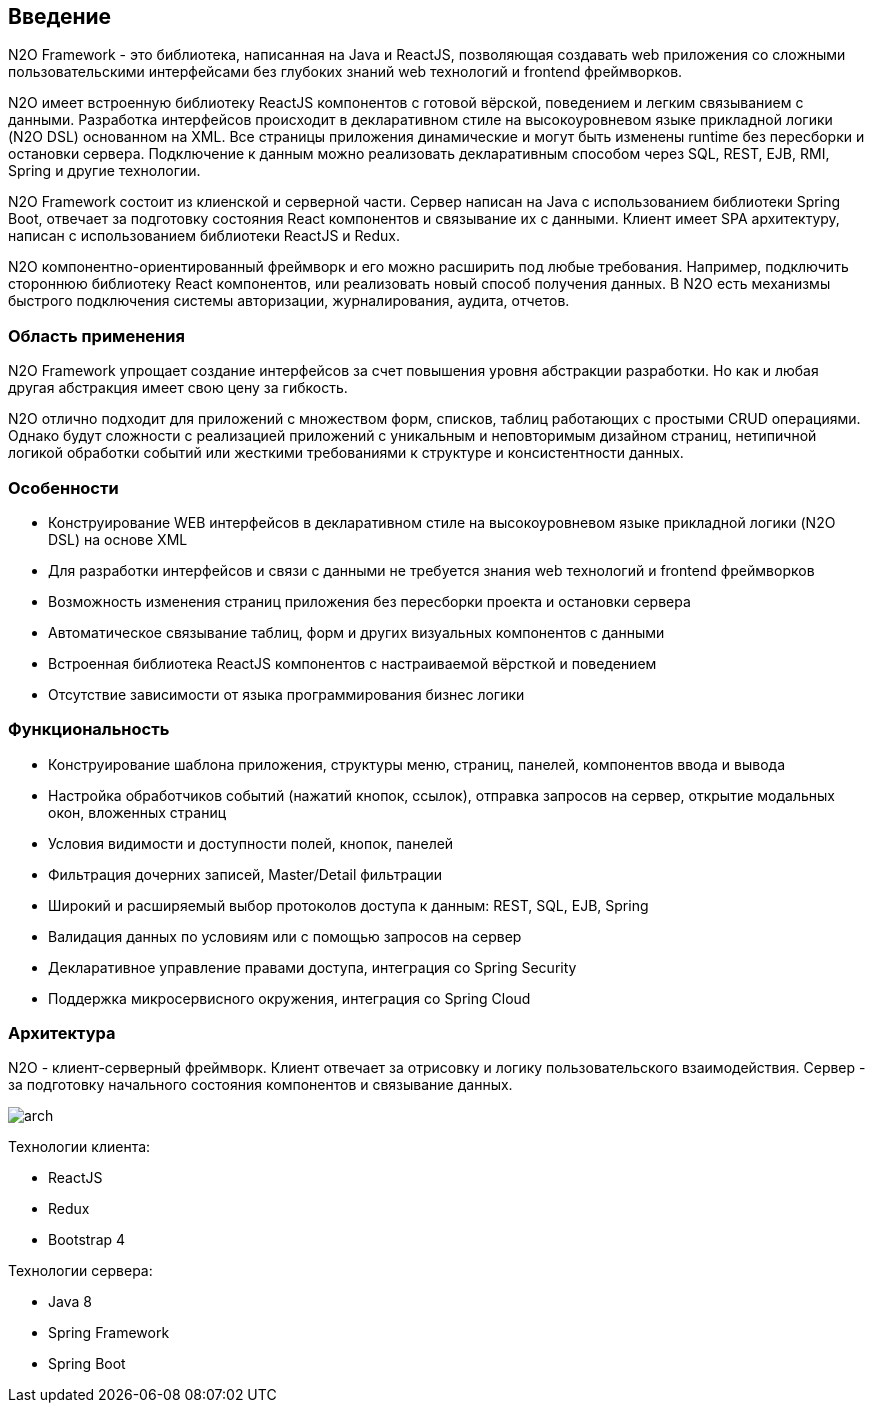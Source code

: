 == Введение

N2O Framework - это библиотека, написанная на Java и ReactJS, позволяющая создавать web приложения
со сложными пользовательскими интерфейсами без глубоких знаний web технологий и frontend фреймворков.

N2O имеет встроенную библиотеку ReactJS компонентов с готовой вёрской, поведением и легким связыванием с данными.
Разработка интерфейсов происходит в декларативном стиле на высокоуровневом языке прикладной логики (N2O DSL) основанном на XML.
Все страницы приложения динамические и могут быть изменены runtime без пересборки и остановки сервера.
Подключение к данным можно реализовать декларативным способом через SQL, REST, EJB, RMI, Spring и другие технологии.

N2O Framework состоит из клиенской и серверной части.
Сервер написан на Java с использованием библиотеки Spring Boot,
отвечает за подготовку состояния React компонентов и связывание их с данными.
Клиент имеет SPA архитектуру, написан с использованием библиотеки ReactJS и Redux.

N2O компонентно-ориентированный фреймворк и его можно расширить под любые требования.
Например, подключить стороннюю библиотеку React компонентов, или реализовать новый способ получения данных.
В N2O есть механизмы быстрого подключения системы авторизации, журналирования, аудита, отчетов.

=== Область применения

N2O Framework упрощает создание интерфейсов за счет повышения уровня абстракции разработки.
Но как и любая другая абстракция имеет свою цену за гибкость.

N2O отлично подходит для приложений с множеством форм, списков, таблиц работающих с простыми CRUD операциями.
Однако будут сложности с реализацией приложений с уникальным и неповторимым дизайном страниц,
нетипичной логикой обработки событий или жесткими требованиями к структуре и консистентности данных.


=== Особенности

- Конструирование WEB интерфейсов в декларативном стиле на высокоуровневом языке прикладной логики (N2O DSL) на основе XML
- Для разработки интерфейсов и связи с данными не требуется знания web технологий и frontend фреймворков
- Возможность изменения страниц приложения без пересборки проекта и остановки сервера
- Автоматическое связывание таблиц, форм и других визуальных компонентов с данными
- Встроенная библиотека ReactJS компонентов с настраиваемой вёрсткой и поведением
- Отсутствие зависимости от языка программирования бизнес логики

=== Функциональность

- Конструирование шаблона приложения, структуры меню, страниц, панелей, компонентов ввода и вывода
- Настройка обработчиков событий (нажатий кнопок, ссылок), отправка запросов на сервер, открытие модальных окон, вложенных страниц
- Условия видимости и доступности полей, кнопок, панелей
- Фильтрация дочерних записей, Master/Detail фильтрации
- Широкий и расширяемый выбор протоколов доступа к данным: REST, SQL, EJB, Spring
- Валидация данных по условиям или с помощью запросов на сервер
- Декларативное управление правами доступа, интеграция со Spring Security
- Поддержка микросервисного окружения, интеграция со Spring Cloud

=== Архитектура

N2O - клиент-серверный фреймворк.
Клиент отвечает за отрисовку и логику пользовательского взаимодействия.
Сервер - за подготовку начального состояния компонентов и связывание данных.
[.thumb]
image::./images/arch.png[scaledwidth=75%]

Технологии клиента:

- ReactJS
- Redux
- Bootstrap 4

Технологии сервера:

- Java 8
- Spring Framework
- Spring Boot
